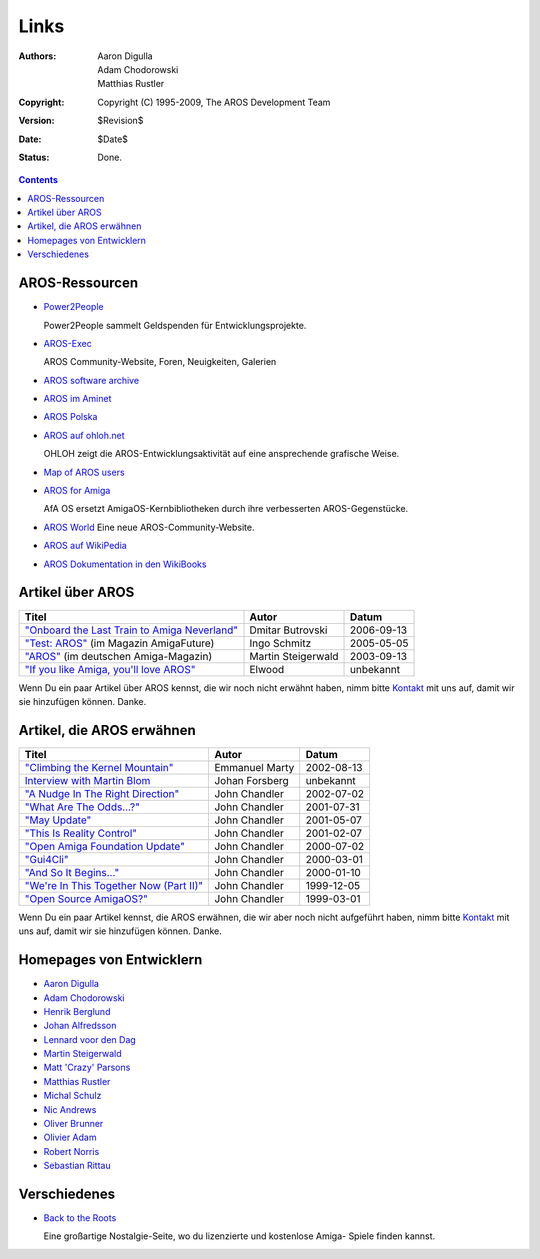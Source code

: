 =====
Links
=====

:Authors:   Aaron Digulla, Adam Chodorowski, Matthias Rustler 
:Copyright: Copyright (C) 1995-2009, The AROS Development Team
:Version:   $Revision$
:Date:      $Date$
:Status:    Done.


.. Contents::

AROS-Ressourcen
===============

+ `Power2People`__ 

  Power2People sammelt Geldspenden für Entwicklungsprojekte.
  
+ `AROS-Exec`__

  AROS Community-Website, Foren, Neuigkeiten, Galerien

+ `AROS software archive`__

+ `AROS im Aminet`__

+ `AROS Polska`__

+ `AROS auf ohloh.net`__

  OHLOH zeigt die AROS-Entwicklungsaktivität auf eine ansprechende
  grafische Weise.

+ `Map of AROS users`__

+ `AROS for Amiga`__
  
  AfA OS ersetzt AmigaOS-Kernbibliotheken durch ihre verbesserten AROS-Gegenstücke.
  
+ `AROS World`__
  Eine neue AROS-Community-Website.

+ `AROS auf WikiPedia`__

+ `AROS Dokumentation in den WikiBooks`__
  
__ http://www.power2people.org/
__ https://ae.amigalife.org
__ https://archives.arosworld.org/
__ http://aros.aminet.net/
__ http://www.aros.bbs.pl/
__ http://www.ohloh.net/projects/6056?p=AROS
__ http://www.frappr.com/arosusers
__ http://amidevcpp.amiga-world.de/afa_binarie_upload.php
__ http://arosworld.org
__ http://en.wikipedia.org/wiki/AROS_Research_Operating_System
__ http://en.wikibooks.org/wiki/Aros



Artikel über AROS
=================

===============================================  ==================  ==========
Titel                                            Autor               Datum
===============================================  ==================  ==========
`"Onboard the Last Train to Amiga Neverland"`__  Dmitar Butrovski    2006-09-13
`"Test: AROS"`__ (im Magazin AmigaFuture)        Ingo Schmitz        2005-05-05
`"AROS"`__ (im deutschen Amiga-Magazin)          Martin Steigerwald  2003-09-13
`"If you like Amiga, you'll love AROS"`__        Elwood              unbekannt   
===============================================  ==================  ==========

__ http://www.osnews.com/story.php?news_id=15819
__ http://www.amigafuture.de/kb.php?mode=article&k=1315&page_num=37&start=0
__ http://www.amiga-magazin.de/magazin/a09-03/aros/index.html
__ http://elwoodb.free.fr/articles/AROS/


Wenn Du ein paar Artikel über AROS kennst, die wir noch nicht erwähnt haben,
nimm bitte `Kontakt <contact>`_ mit uns auf, damit wir sie hinzufügen können. Danke. 


Artikel, die AROS erwähnen
==========================

===============================================  ==============  ==========
Titel                                            Autor           Datum
===============================================  ==============  ==========
`"Climbing the Kernel Mountain"`__               Emmanuel Marty  2002-08-13
`Interview with Martin Blom`__                   Johan Forsberg  unbekannt
`"A Nudge In The Right Direction"`__             John Chandler   2002-07-02
`"What Are The Odds...?"`__                      John Chandler   2001-07-31
`"May Update"`__                                 John Chandler   2001-05-07
`"This Is Reality Control"`__                    John Chandler   2001-02-07
`"Open Amiga Foundation Update"`__               John Chandler   2000-07-02
`"Gui4Cli"`__                                    John Chandler   2000-03-01
`"And So It Begins..."`__                        John Chandler   2000-01-10
`"We're In This Together Now (Part II)"`__       John Chandler   1999-12-05
`"Open Source AmigaOS?"`__                       John Chandler   1999-03-01
===============================================  ==============  ==========

__ http://www.osnews.com/story.php?news_id=1532&page=1
__ http://www.kicker.nu/amigarulez/html/sections.php?op=viewarticle&artid=3
__ http://www.suite101.com/article.cfm/amiga/93270
__ http://www.suite101.com/article.cfm/amiga/76246
__ http://www.suite101.com/article.cfm/amiga/68505
__ http://www.suite101.com/article.cfm/amiga/59824
__ http://www.suite101.com/article.cfm/amiga/42265
__ http://www.suite101.com/article.cfm/amiga/34520
__ http://www.suite101.com/article.cfm/amiga/31482
__ http://www.suite101.com/article.cfm/amiga/29763
__ http://www.suite101.com/article.cfm/amiga/16364

Wenn Du ein paar Artikel kennst, die AROS erwähnen, die wir aber noch nicht
aufgeführt haben, nimm bitte `Kontakt <contact>`_ mit uns auf, damit wir sie
hinzufügen können. Danke. 


Homepages von Entwicklern
=========================

+ `Aaron Digulla`__
+ `Adam Chodorowski`__
+ `Henrik Berglund`__
+ `Johan Alfredsson`__
+ `Lennard voor den Dag`__
+ `Martin Steigerwald`__
+ `Matt 'Crazy' Parsons`__
+ `Matthias Rustler`__
+ `Michal Schulz`__
+ `Nic Andrews`__
+ `Oliver Brunner`__
+ `Olivier Adam`__
+ `Robert Norris`__
+ `Sebastian Rittau`__


__ http://www.philmann-dark.de/
__ http://www.chodorowski.com/
__ http://www.mds.mdh.se/~adb94hbd/
__ http://www.dtek.chalmers.se/~d95duvan/
__ http://www.xs4all.nl/~ldp/
__ http://www.lichtvoll.de
__ http://www.troubled-mind.com
__ http://www.mazze-online.de/
__ http://msaros.blogspot.com
__ http://kalamatee.blogspot.com/
__ http://homes.hallertau.net/~oli/
__ http://reziztanzia.free.fr/
__ http://cataclysm.cx/
__ http://www.in-berlin.de/User/jroger/index.html



Verschiedenes
=============

+ `Back to the Roots`__

  .. Image:: /images/bttr.jpeg

  Eine großartige Nostalgie-Seite, wo du lizenzierte und kostenlose Amiga-
  Spiele finden kannst.


__ http://www.back2roots.org/


.. _contact: Kontakt
